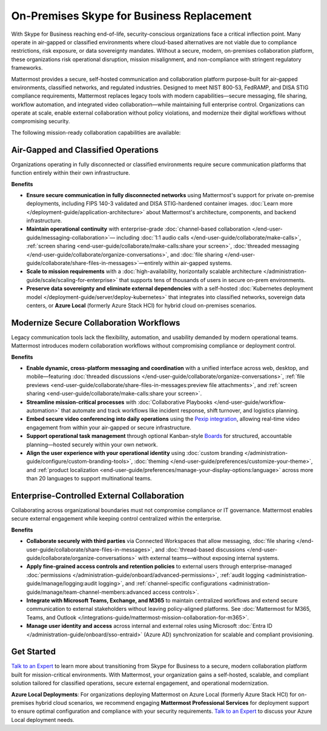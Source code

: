 On-Premises Skype for Business Replacement
===========================================
With Skype for Business reaching end-of-life, security-conscious organizations face a critical inflection point. Many operate in air-gapped or classified environments where cloud-based alternatives are not viable due to compliance restrictions, risk exposure, or data sovereignty mandates. Without a secure, modern, on-premises collaboration platform, these organizations risk operational disruption, mission misalignment, and non-compliance with stringent regulatory frameworks.

Mattermost provides a secure, self-hosted communication and collaboration platform purpose-built for air-gapped environments, classified networks, and regulated industries. Designed to meet NIST 800-53, FedRAMP, and DISA STIG compliance requirements, Mattermost replaces legacy tools with modern capabilities—secure messaging, file sharing, workflow automation, and integrated video collaboration—while maintaining full enterprise control. Organizations can operate at scale, enable external collaboration without policy violations, and modernize their digital workflows without compromising security.

.. image:: /images/On-Prem-Skype-for-Business-replace.png
    :alt: Extend Microsoft Enterprise IT investments for edge-based, highly tailored Mission IT workflows with Mattermost.

The following mission-ready collaboration capabilities are available: 

Air-Gapped and Classified Operations
------------------------------------

Organizations operating in fully disconnected or classified environments require secure communication platforms that function entirely within their own infrastructure.

**Benefits**

- **Ensure secure communication in fully disconnected networks** using Mattermost's support for private on-premise deployments, including FIPS 140-3 validated and DISA STIG-hardened container images. :doc:`Learn more </deployment-guide/application-architecture>` about Mattermost's architecture, components, and backend infrastructure.
- **Maintain operational continuity** with enterprise-grade :doc:`channel-based collaboration </end-user-guide/messaging-collaboration>`— including :doc:`1:1 audio calls </end-user-guide/collaborate/make-calls>`, :ref:`screen sharing <end-user-guide/collaborate/make-calls:share your screen>`, :doc:`threaded messaging </end-user-guide/collaborate/organize-conversations>`, and :doc:`file sharing </end-user-guide/collaborate/share-files-in-messages>`—entirely within air-gapped systems.
- **Scale to mission requirements** with a :doc:`high-availability, horizontally scalable architecture </administration-guide/scale/scaling-for-enterprise>` that supports tens of thousands of users in secure on-prem environments.
- **Preserve data sovereignty and eliminate external dependencies** with a self-hosted :doc:`Kubernetes deployment model </deployment-guide/server/deploy-kubernetes>` that integrates into classified networks, sovereign data centers, or **Azure Local** (formerly Azure Stack HCI) for hybrid cloud on-premises scenarios.

Modernize Secure Collaboration Workflows
------------------------------------------

Legacy communication tools lack the flexibility, automation, and usability demanded by modern operational teams. Mattermost introduces modern collaboration workflows without compromising compliance or deployment control.

**Benefits**

- **Enable dynamic, cross-platform messaging and coordination** with a unified interface across web, desktop, and mobile—featuring :doc:`threaded discussions </end-user-guide/collaborate/organize-conversations>`, :ref:`file previews <end-user-guide/collaborate/share-files-in-messages:preview file attachments>`, and :ref:`screen sharing <end-user-guide/collaborate/make-calls:share your screen>`.
- **Streamline mission-critical processes** with :doc:`Collaborative Playbooks </end-user-guide/workflow-automation>` that automate and track workflows like incident response, shift turnover, and logistics planning.
- **Embed secure video conferencing into daily operations** using the `Pexip integration <https://mattermost.com/marketplace/pexip-video-connect/>`_, allowing real-time video engagement from within your air-gapped or secure infrastructure.
- **Support operational task management** through optional Kanban-style `Boards <https://github.com/mattermost/mattermost-plugin-boards>`_ for structured, accountable planning—hosted securely within your own network.
- **Align the user experience with your operational identity** using :doc:`custom branding </administration-guide/configure/custom-branding-tools>`, :doc:`theming </end-user-guide/preferences/customize-your-theme>`, and :ref:`product localization <end-user-guide/preferences/manage-your-display-options:language>` across more than 20 languages to support multinational teams.

Enterprise-Controlled External Collaboration
--------------------------------------------

Collaborating across organizational boundaries must not compromise compliance or IT governance. Mattermost enables secure external engagement while keeping control centralized within the enterprise.

.. image:: /images/External-Collaboration-with-Enterprise-Control.png
    :alt: Mattermost replaces Signal, Discord and other free personal apps with secure external messaging controlled by IT.

**Benefits**

- **Collaborate securely with third parties** via Connected Workspaces that allow messaging, :doc:`file sharing </end-user-guide/collaborate/share-files-in-messages>`, and :doc:`thread-based discussions </end-user-guide/collaborate/organize-conversations>` with external teams—without exposing internal systems.
- **Apply fine-grained access controls and retention policies** to external users through enterprise-managed :doc:`permissions </administration-guide/onboard/advanced-permissions>`, :ref:`audit logging <administration-guide/manage/logging:audit logging>`, and :ref:`channel-specific configurations <administration-guide/manage/team-channel-members:advanced access controls>`.
- **Integrate with Microsoft Teams, Exchange, and M365** to maintain centralized workflows and extend secure communication to external stakeholders without leaving policy-aligned platforms. See :doc:`Mattermost for M365, Teams, and Outlook </integrations-guide/mattermost-mission-collaboration-for-m365>`.
- **Manage user identity and access** across internal and external roles using Microsoft :doc:`Entra ID </administration-guide/onboard/sso-entraid>` (Azure AD) synchronization for scalable and compliant provisioning.

Get Started
-----------

`Talk to an Expert <https://mattermost.com/contact-sales/>`_ to learn more about transitioning from Skype for Business to a secure, modern collaboration platform built for mission-critical environments. With Mattermost, your organization gains a self-hosted, scalable, and compliant solution tailored for classified operations, secure external engagement, and operational modernization.

**Azure Local Deployments**: For organizations deploying Mattermost on Azure Local (formerly Azure Stack HCI) for on-premises hybrid cloud scenarios, we recommend engaging **Mattermost Professional Services** for deployment support to ensure optimal configuration and compliance with your security requirements. `Talk to an Expert <https://mattermost.com/contact-sales/>`_ to discuss your Azure Local deployment needs.

